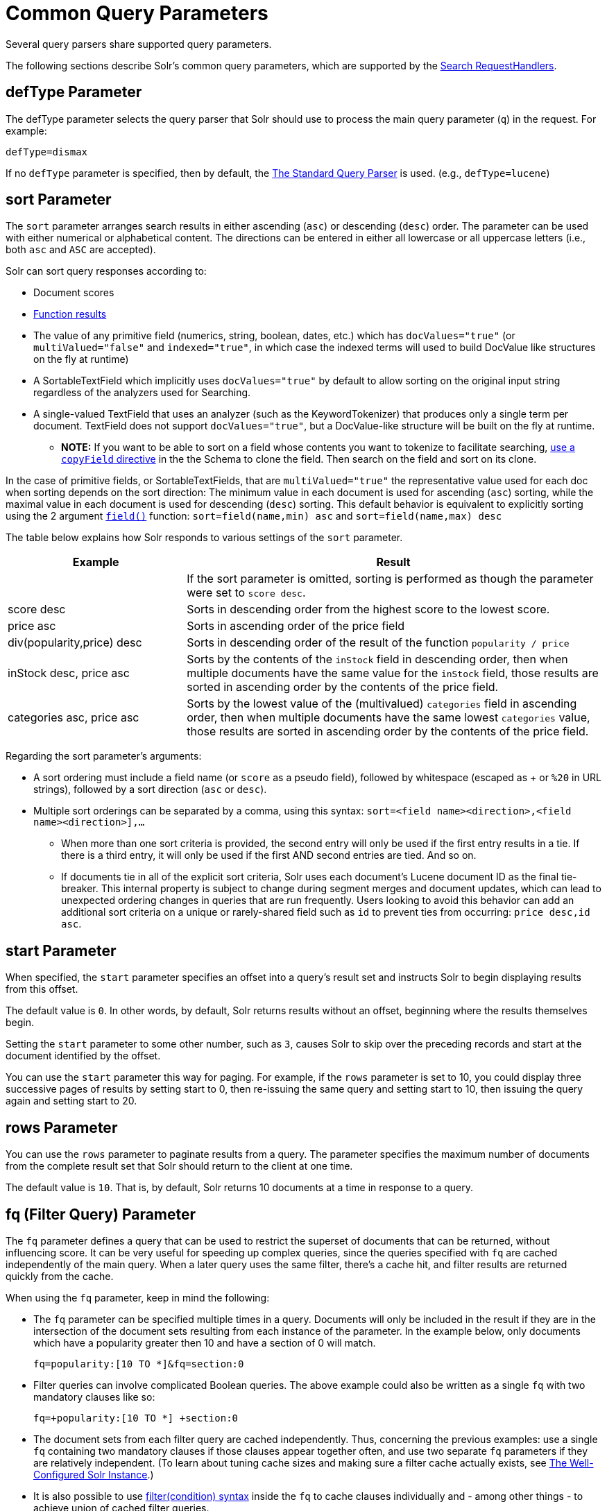 = Common Query Parameters
// Licensed to the Apache Software Foundation (ASF) under one
// or more contributor license agreements.  See the NOTICE file
// distributed with this work for additional information
// regarding copyright ownership.  The ASF licenses this file
// to you under the Apache License, Version 2.0 (the
// "License"); you may not use this file except in compliance
// with the License.  You may obtain a copy of the License at
//
//   http://www.apache.org/licenses/LICENSE-2.0
//
// Unless required by applicable law or agreed to in writing,
// software distributed under the License is distributed on an
// "AS IS" BASIS, WITHOUT WARRANTIES OR CONDITIONS OF ANY
// KIND, either express or implied.  See the License for the
// specific language governing permissions and limitations
// under the License.

Several query parsers share supported query parameters.

The following sections describe Solr's common query parameters, which are supported by the <<requesthandlers-and-searchcomponents-in-solrconfig#searchhandlers,Search RequestHandlers>>.

== defType Parameter

The defType parameter selects the query parser that Solr should use to process the main query parameter (`q`) in the request. For example:

`defType=dismax`

If no `defType` parameter is specified, then by default, the <<the-standard-query-parser.adoc#the-standard-query-parser,The Standard Query Parser>> is used. (e.g., `defType=lucene`)

== sort Parameter

The `sort` parameter arranges search results in either ascending (`asc`) or descending (`desc`) order. The parameter can be used with either numerical or alphabetical content. The directions can be entered in either all lowercase or all uppercase letters (i.e., both `asc` and `ASC` are accepted).

Solr can sort query responses according to:

* Document scores
* <<function-queries.adoc#sort-by-function,Function results>>
* The value of any primitive field (numerics, string, boolean, dates, etc.) which has `docValues="true"` (or `multiValued="false"` and `indexed="true"`, in which case the indexed terms will used to build DocValue like structures on the fly at runtime)
* A SortableTextField which implicitly uses `docValues="true"` by default to allow sorting on the original input string regardless of the analyzers used for Searching.
* A single-valued TextField that uses an analyzer (such as the KeywordTokenizer) that produces only a single term per document. TextField does not support `docValues="true"`, but a DocValue-like structure will be built on the fly at runtime.
** *NOTE:* If you want to be able to sort on a field whose contents you want to tokenize to facilitate searching, <<copying-fields.adoc#copying-fields,use a `copyField` directive>> in the the Schema to clone the field. Then search on the field and sort on its clone.

In the case of primitive fields, or SortableTextFields, that are `multiValued="true"` the representative value used for each doc when sorting depends on the sort direction: The minimum value in each document is used for ascending (`asc`) sorting, while the maximal value in each document is used for descending (`desc`) sorting.  This default behavior is equivalent to explicitly sorting using the 2 argument `<<function-queries.adoc#field-function,field()>>` function: `sort=field(name,min) asc` and `sort=field(name,max) desc`

The table below explains how Solr responds to various settings of the `sort` parameter.

// TODO: Change column width to %autowidth.spread when https://github.com/asciidoctor/asciidoctor-pdf/issues/599 is fixed

[cols="30,70",options="header"]
|===
|Example |Result
| |If the sort parameter is omitted, sorting is performed as though the parameter were set to `score desc`.
|score desc |Sorts in descending order from the highest score to the lowest score.
|price asc |Sorts in ascending order of the price field
|div(popularity,price) desc |Sorts in descending order of the result of the function `popularity / price`
|inStock desc, price asc |Sorts by the contents of the `inStock` field in descending order, then when multiple documents have the same value for the `inStock` field, those results are sorted in ascending order by the contents of the price field.
|categories asc, price asc |Sorts by the lowest value of the (multivalued) `categories` field in ascending order, then when multiple documents have the same lowest `categories` value, those results are sorted in ascending order by the contents of the price field.
|===

Regarding the sort parameter's arguments:

* A sort ordering must include a field name (or `score` as a pseudo field), followed by whitespace (escaped as + or `%20` in URL strings), followed by a sort direction (`asc` or `desc`).

* Multiple sort orderings can be separated by a comma, using this syntax: `sort=<field name>+<direction>,<field name>+<direction>],...`
** When more than one sort criteria is provided, the second entry will only be used if the first entry results in a tie. If there is a third entry, it will only be used if the first AND second entries are tied. And so on.
** If documents tie in all of the explicit sort criteria, Solr uses each document's Lucene document ID as the final tie-breaker.
This internal property is subject to change during segment merges and document updates, which can lead to unexpected ordering changes in queries that are run frequently.
Users looking to avoid this behavior can add an additional sort criteria on a unique or rarely-shared field such as `id` to prevent ties from occurring: `price desc,id asc`.

== start Parameter

When specified, the `start` parameter specifies an offset into a query's result set and instructs Solr to begin displaying results from this offset.

The default value is `0`. In other words, by default, Solr returns results without an offset, beginning where the results themselves begin.

Setting the `start` parameter to some other number, such as `3`, causes Solr to skip over the preceding records and start at the document identified by the offset.

You can use the `start` parameter this way for paging. For example, if the `rows` parameter is set to 10, you could display three successive pages of results by setting start to 0, then re-issuing the same query and setting start to 10, then issuing the query again and setting start to 20.

== rows Parameter

You can use the `rows` parameter to paginate results from a query. The parameter specifies the maximum number of documents from the complete result set that Solr should return to the client at one time.

The default value is `10`. That is, by default, Solr returns 10 documents at a time in response to a query.

== fq (Filter Query) Parameter

The `fq` parameter defines a query that can be used to restrict the superset of documents that can be returned, without influencing score. It can be very useful for speeding up complex queries, since the queries specified with `fq` are cached independently of the main query. When a later query uses the same filter, there's a cache hit, and filter results are returned quickly from the cache.

When using the `fq` parameter, keep in mind the following:

* The `fq` parameter can be specified multiple times in a query. Documents will only be included in the result if they are in the intersection of the document sets resulting from each instance of the parameter. In the example below, only documents which have a popularity greater then 10 and have a section of 0 will match.
+
[source,text]
----
fq=popularity:[10 TO *]&fq=section:0
----

* Filter queries can involve complicated Boolean queries. The above example could also be written as a single `fq` with two mandatory clauses like so:
+
[source,text]
----
fq=+popularity:[10 TO *] +section:0
----

* The document sets from each filter query are cached independently. Thus, concerning the previous examples: use a single `fq` containing two mandatory clauses if those clauses appear together often, and use two separate `fq` parameters if they are relatively independent. (To learn about tuning cache sizes and making sure a filter cache actually exists, see <<the-well-configured-solr-instance.adoc#the-well-configured-solr-instance,The Well-Configured Solr Instance>>.)
* It is also possible to use <<the-standard-query-parser.adoc#differences-between-lucenes-classic-query-parser-and-solrs-standard-query-parser,filter(condition) syntax>> inside the `fq` to cache clauses individually and - among other things - to achieve union of cached filter queries.

* As with all parameters: special characters in an URL need to be properly escaped and encoded as hex values. Online tools are available to help you with URL-encoding. For example: http://meyerweb.com/eric/tools/dencoder/.

== fl (Field List) Parameter

The `fl` parameter limits the information included in a query response to a specified list of fields. The fields must be either `stored="true"` or `docValues="true"``.`

The field list can be specified as a space-separated or comma-separated list of field names. The string "score" can be used to indicate that the score of each document for the particular query should be returned as a field. The wildcard character `*` selects all the fields in the document which are either `stored="true"` or `docValues="true"` and `useDocValuesAsStored="true"` (which is the default when docValues are enabled). You can also add pseudo-fields, functions and transformers to the field list request.

This table shows some basic examples of how to use `fl`:

// TODO: Change column width to %autowidth.spread when https://github.com/asciidoctor/asciidoctor-pdf/issues/599 is fixed

[cols="30,70",options="header"]
|===
|Field List |Result
|id name price |Return only the id, name, and price fields.
|id,name,price |Return only the id, name, and price fields.
|id name, price |Return only the id, name, and price fields.
|id score |Return the id field and the score.
|* |Return all the `stored` fields in each document, as well as any `docValues` fields that have `useDocValuesAsStored="true"`. This is the default value of the fl parameter.
|* score |Return all the fields in each document, along with each field's score.
|*,dv_field_name |Return all the `stored` fields in each document, and any `docValues` fields that have `useDocValuesAsStored="true"` and the docValues from dv_field_name even if it has `useDocValuesAsStored="false"`
|===

=== Functions with fl

<<function-queries.adoc#function-queries,Functions>> can be computed for each document in the result and returned as a pseudo-field:

[source,text]
----
fl=id,title,product(price,popularity)
----

=== Document Transformers with fl

<<transforming-result-documents.adoc#transforming-result-documents,Document Transformers>> can be used to modify the information returned about each documents in the results of a query:

[source,text]
----
fl=id,title,[explain]
----

=== Field Name Aliases

You can change the key used to in the response for a field, function, or transformer by prefixing it with a `_"displayName_:`". For example:

[source,text]
----
fl=id,sales_price:price,secret_sauce:prod(price,popularity),why_score:[explain style=nl]
----

[source,json]
----
{
"response": {
    "numFound": 2,
    "start": 0,
    "docs": [{
        "id": "6H500F0",
        "secret_sauce": 2100.0,
        "sales_price": 350.0,
        "why_score": {
            "match": true,
            "value": 1.052226,
            "description": "weight(features:cache in 2) [DefaultSimilarity], result of:",
            "details": [{
                "..."
}]}}]}}
----

== debug Parameter

The `debug` parameter can be specified multiple times and supports the following arguments:

* `debug=query`: return debug information about the query only.
* `debug=timing`: return debug information about how long the query took to process.
* `debug=results`: return debug information about the score results (also known as "explain").
** By default, score explanations are returned as large string values, using newlines and tab indenting for structure & readability, but an additional `debug.explain.structured=true` parameter may be specified to return this information as nested data structures native to the response format requested by `wt`.
* `debug=all`: return all available debug information about the request request. (alternatively usage: `debug=true`)

For backwards compatibility with older versions of Solr, `debugQuery=true` may instead be specified as an alternative way to indicate `debug=all`

The default behavior is not to include debugging information.

== explainOther Parameter

The `explainOther` parameter specifies a Lucene query in order to identify a set of documents. If this parameter is included and is set to a non-blank value, the query will return debugging information, along with the "explain info" of each document that matches the Lucene query, relative to the main query (which is specified by the q parameter). For example:

[source,text]
----
q=supervillians&debugQuery=on&explainOther=id:juggernaut
----

The query above allows you to examine the scoring explain info of the top matching documents, compare it to the explain info for documents matching `id:juggernaut`, and determine why the rankings are not as you expect.

The default value of this parameter is blank, which causes no extra "explain info" to be returned.

== timeAllowed Parameter

This parameter specifies the amount of time, in milliseconds, allowed for a search to complete. If this time expires before the search is complete, any partial results will be returned, but values such as `numFound`, <<faceting.adoc#faceting,facet>> counts, and result <<the-stats-component.adoc#the-stats-component,stats>> may not be accurate for the entire result set. In case of expiration, if `omitHeader` isn't set to `true` the response header contains a special flag called `partialResults`.

[source,json]
----
{
  "responseHeader": {
    "status": 0,
    "zkConnected": true,
    "partialResults": true,
    "QTime": 20,
    "params": {
      "q": "*:*"
    }
  },
  "response": {
    "numFound": 77,
    "start": 0,
    "docs": [ "..." ]
  }
}
----

This value is only checked at the time of:

. Query Expansion, and
. Document collection
. Doc Values reading

As this check is periodically performed, the actual time for which a request can be processed before it is aborted would be marginally greater than or equal to the value of `timeAllowed`. If the request consumes more time in other stages, custom components, etc., this parameter is not expected to abort the request. Regular search, JSON Facet and the Analytics component abandon requests in accordance with this parameter.

== segmentTerminateEarly Parameter

This parameter may be set to either `true` or `false`.

If set to `true`, and if <<indexconfig-in-solrconfig.adoc#mergepolicyfactory,the mergePolicyFactory>> for this collection is a {solr-javadocs}/solr-core/org/apache/solr/index/SortingMergePolicyFactory.html[`SortingMergePolicyFactory`] which uses a `sort` option compatible with <<sort Parameter,the sort parameter>> specified for this query, then Solr will be able to skip documents on a per-segment basis that are definitively not candidates for the current page of results.

If early termination is used, a `segmentTerminatedEarly` header will be included in the `responseHeader`.

Similar to using <<timeAllowed Parameter,the `timeAllowed` Parameter>>, when early segment termination happens values such as `numFound`, <<faceting.adoc#faceting,Facet>> counts, and result <<the-stats-component.adoc#the-stats-component,Stats>> may not be accurate for the entire result set.

The default value of this parameter is `false`.

== omitHeader Parameter

This parameter may be set to either `true` or `false`.

If set to `true`, this parameter excludes the header from the returned results. The header contains information about the request, such as the time it took to complete. The default value for this parameter is `false`.

== wt Parameter

The `wt` parameter selects the Response Writer that Solr should use to format the query's response. For detailed descriptions of Response Writers, see <<response-writers.adoc#response-writers,Response Writers>>.

If you do not define the `wt` parameter in your queries, JSON will be returned as the format of the response.

== cache Parameter

Solr caches the results of all queries and filter queries by default. To disable result caching, set the `cache=false` parameter.

You can also use the `cost` option to control the order in which non-cached filter queries are evaluated. This allows you to order less expensive non-cached filters before expensive non-cached filters.

For very high cost filters, if `cache=false` and `cost>=100` and the query implements the `PostFilter` interface, a Collector will be requested from that query and used to filter documents after they have matched the main query and all other filter queries. There can be multiple post filters; they are also ordered by cost.

For most queries the default behavior is `cost=0` -- but some types of queries such as `{!frange}` default to `cost=100`, because they are most efficient when used as a `PostFilter`.

For example:

This is an example of 3 regular filters, where all matching documents generated by each are computed up front and cached independently:

[source,text]
q=some keywords
fq=quantity_in_stock:[5 TO *]
fq={!frange l=10 u=100}mul(popularity,price)
fq={!frange cost=200 l=0}pow(mul(sum(1, query('tag:smartphone')), div(1,avg_rating)), 2.3)

These are the same filters run w/o caching.  The simple range query on the `quantity_in_stock` field will be run in parallel with the main query like a traditional Lucene filter, while the 2 `frange` filters will only be checked against each document has already matched the main query and the `quantity_in_stock` range query -- first the simpler `mul(popularity,price)` will be checked (because of its implicit `cost=100`) and only if it matches will the final very complex filter (with its higher `cost=200`) be checked.

[source,text]
q=some keywords
fq={!cache=false}quantity_in_stock:[5 TO *]
fq={!frange cache=false l=10 u=100}mul(popularity,price)
fq={!frange cache=false cost=200 l=0}pow(mul(sum(1, query('tag:smartphone')), div(1,avg_rating)), 2.3)

== logParamsList Parameter

By default, Solr logs all parameters of requests. Set this parameter to restrict which parameters of a request are logged. This may help control logging to only those parameters considered important to your organization.

For example, you could define this like:

`logParamsList=q,fq`

And only the 'q' and 'fq' parameters will be logged.

If no parameters should be logged, you can send `logParamsList` as empty (i.e., `logParamsList=`).

TIP: This parameter not only applies to query requests, but to any kind of request to Solr.

== echoParams Parameter

The `echoParams` parameter controls what information about request parameters is included in the response header.

The `echoParams` parameter accepts the following values:

* `explicit`: This is the default value. Only parameters included in the actual request, plus the `_` parameter (which is a 64-bit numeric timestamp) will be added to the `params` section of the response header.
* `all`: Include all request parameters that contributed to the query. This will include everything defined in the request handler definition found in `solrconfig.xml` as well as parameters included with the request, plus the `_` parameter. If a parameter is included in the request handler definition AND the request, it will appear multiple times in the response header.
* `none`: Entirely removes the `params` section of the response header. No information about the request parameters will be available in the response.

Here is an example of a JSON response where the echoParams parameter was not included, so the default of `explicit` is active. The request URL that created this response included three parameters - `q`, `wt`, and `indent`:

[source,json]
----
{
  "responseHeader": {
    "status": 0,
    "QTime": 0,
    "params": {
      "q": "solr",
      "indent": "true",
      "wt": "json",
      "_": "1458227751857"
    }
  },
  "response": {
    "numFound": 0,
    "start": 0,
    "docs": []
  }
}
----

This is what happens if a similar request is sent that adds `echoParams=all` to the three parameters used in the previous example:

[source,json]
----
{
  "responseHeader": {
    "status": 0,
    "QTime": 0,
    "params": {
      "q": "solr",
      "df": "text",
      "preferLocalShards": "false",
      "indent": "true",
      "echoParams": "all",
      "rows": "10",
      "wt": "json",
      "_": "1458228887287"
    }
  },
  "response": {
    "numFound": 0,
    "start": 0,
    "docs": []
  }
}
----
